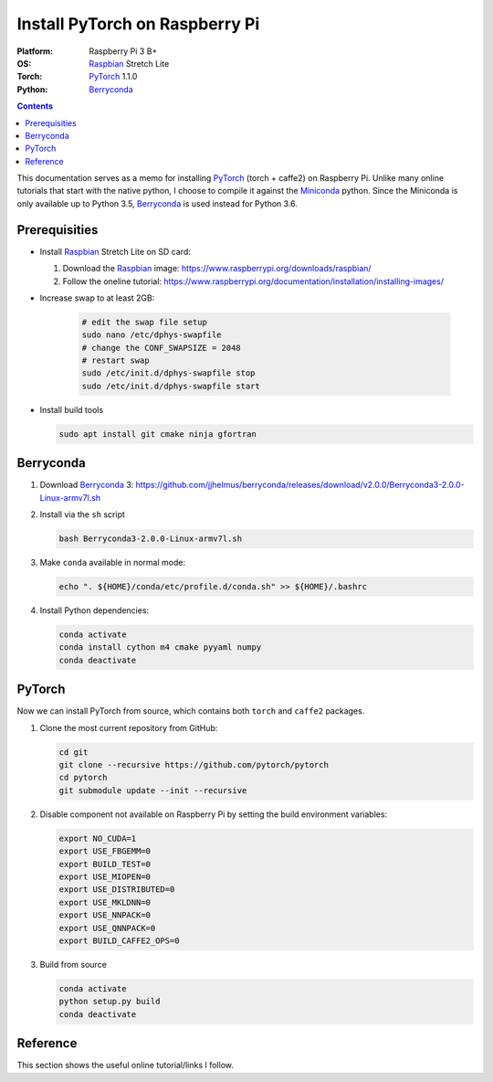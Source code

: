 Install PyTorch on Raspberry Pi
===============================

:Platform:  Raspberry Pi 3 B+
:OS:        Raspbian_ Stretch Lite
:Torch:     PyTorch_ 1.1.0
:Python:    Berryconda_

.. contents::

This documentation serves as a memo for installing PyTorch_ (torch + caffe2) on
Raspberry Pi.
Unlike many online tutorials that start with the native python, I choose to
compile it against the Miniconda_ python.
Since the Miniconda is only available up to Python 3.5, Berryconda_ is used
instead for Python 3.6.

Prerequisities
--------------

- Install Raspbian_ Stretch Lite on SD card:

  #. Download the Raspbian_ image: https://www.raspberrypi.org/downloads/raspbian/
  #. Follow the oneline tutorial: https://www.raspberrypi.org/documentation/installation/installing-images/

- Increase swap to at least 2GB:

   .. code-block::

      # edit the swap file setup
      sudo nano /etc/dphys-swapfile
      # change the CONF_SWAPSIZE = 2048
      # restart swap
      sudo /etc/init.d/dphys-swapfile stop
      sudo /etc/init.d/dphys-swapfile start

- Install build tools

  .. code-block::

      sudo apt install git cmake ninja gfortran


Berryconda
----------

#. Download Berryconda_ 3: https://github.com/jjhelmus/berryconda/releases/download/v2.0.0/Berryconda3-2.0.0-Linux-armv7l.sh
#. Install via the ``sh`` script

   .. code-block::

      bash Berryconda3-2.0.0-Linux-armv7l.sh

#. Make ``conda`` available in normal mode:

   .. code-block::

      echo ". ${HOME}/conda/etc/profile.d/conda.sh" >> ${HOME}/.bashrc

#. Install Python dependencies:

   .. code-block::

      conda activate
      conda install cython m4 cmake pyyaml numpy
      conda deactivate

PyTorch
-------

Now we can install PyTorch from source, which contains both ``torch`` and
``caffe2`` packages.

#. Clone the most current repository from GitHub:

   .. code-block::

      cd git
      git clone --recursive https://github.com/pytorch/pytorch
      cd pytorch
      git submodule update --init --recursive

#. Disable component not available on Raspberry Pi by setting the build
   environment variables:

   .. code-block::

      export NO_CUDA=1
      export USE_FBGEMM=0
      export BUILD_TEST=0
      export USE_MIOPEN=0
      export USE_DISTRIBUTED=0
      export USE_MKLDNN=0
      export USE_NNPACK=0
      export USE_QNNPACK=0
      export BUILD_CAFFE2_OPS=0

#. Build from source

   .. code-block::

      conda activate
      python setup.py build
      conda deactivate
Reference
---------

This section shows the useful online tutorial/links I follow.

.. _Raspbian: https://www.raspberrypi.org/downloads/raspbian/
.. _Miniconda: https://repo.continuum.io/miniconda/
.. _Berryconda: https://github.com/jjhelmus/berryconda
.. _PyTorch: https://github.com/pytorch/pytorch
